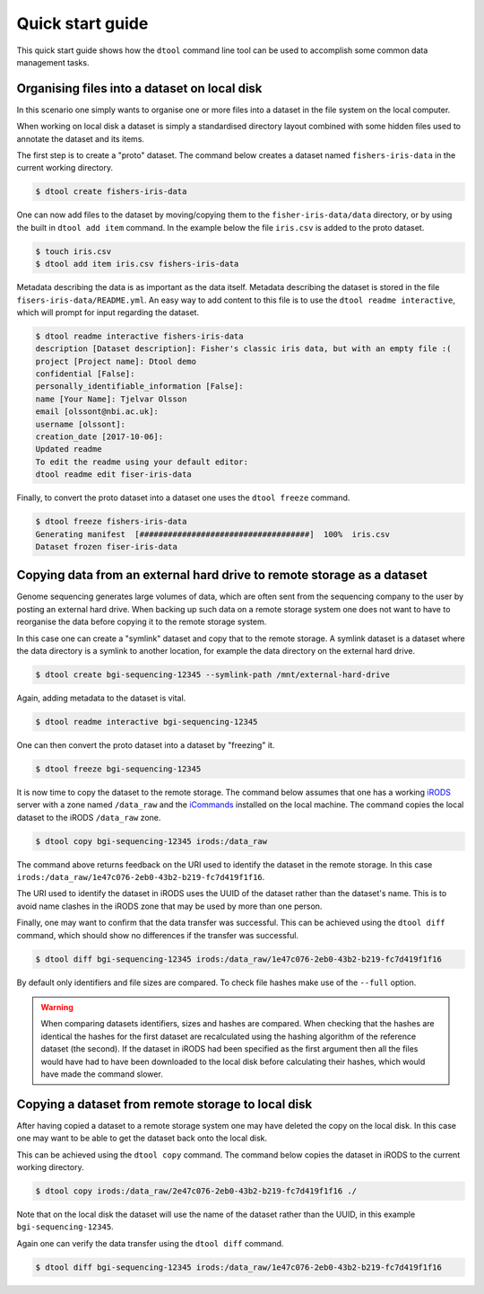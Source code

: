 Quick start guide
=================

This quick start guide shows how the ``dtool`` command line tool can be used to
accomplish some common data management tasks.

Organising files into a dataset on local disk
---------------------------------------------

In this scenario one simply wants to organise one or more files into a dataset
in the file system on the local computer.

When working on local disk a dataset is simply a standardised directory layout
combined with some hidden files used to annotate the dataset and its items.

The first step is to create a "proto" dataset. The command below creates a
dataset named ``fishers-iris-data`` in the current working directory.

.. code-block:: none

    $ dtool create fishers-iris-data

One can now add files to the dataset by moving/copying them to the
``fisher-iris-data/data`` directory, or by using the built in ``dtool add
item`` command. In the example below the file ``iris.csv`` is added to the
proto dataset.

.. code-block:: none

    $ touch iris.csv
    $ dtool add item iris.csv fishers-iris-data

Metadata describing the data is as important as the data itself. Metadata
describing the dataset is stored in the file ``fisers-iris-data/README.yml``.
An easy way to add content to this file is to use the ``dtool readme
interactive``, which will prompt for input regarding the dataset.

.. code-block:: none

    $ dtool readme interactive fishers-iris-data
    description [Dataset description]: Fisher's classic iris data, but with an empty file :(
    project [Project name]: Dtool demo
    confidential [False]:
    personally_identifiable_information [False]:
    name [Your Name]: Tjelvar Olsson
    email [olssont@nbi.ac.uk]:
    username [olssont]:
    creation_date [2017-10-06]:
    Updated readme
    To edit the readme using your default editor:
    dtool readme edit fiser-iris-data

Finally, to convert the proto dataset into a dataset one uses the ``dtool
freeze`` command.

.. code-block:: none

    $ dtool freeze fishers-iris-data
    Generating manifest  [####################################]  100%  iris.csv
    Dataset frozen fiser-iris-data


Copying data from an external hard drive to remote storage as a dataset
-----------------------------------------------------------------------

Genome sequencing generates large volumes of data, which are often sent from
the sequencing company to the user by posting an external hard drive. When
backing up such data on a remote storage system one does not want to have to
reorganise the data before copying it to the remote storage system.

In this case one can create a "symlink" dataset and copy that to the remote
storage. A symlink dataset is a dataset where the data directory is a symlink
to another location, for example the data directory on the external hard drive.

.. code-block:: none

    $ dtool create bgi-sequencing-12345 --symlink-path /mnt/external-hard-drive

Again, adding metadata to the dataset is vital.

.. code-block:: none

    $ dtool readme interactive bgi-sequencing-12345

One can then convert the proto dataset into a dataset by "freezing" it.

.. code-block:: none

    $ dtool freeze bgi-sequencing-12345

It is now time to copy the dataset to the remote storage. The command below
assumes that one has a working `iRODS <https://irods.org/>`_ server with a zone
named ``/data_raw`` and the `iCommands <https://irods.org/download/>`_
installed on the local machine. The command copies the local dataset to the
iRODS ``/data_raw`` zone.

.. code-block:: none

    $ dtool copy bgi-sequencing-12345 irods:/data_raw

The command above returns feedback on the URI used to identify the dataset in
the remote storage. In this case
``irods:/data_raw/1e47c076-2eb0-43b2-b219-fc7d419f1f16``.

The URI used to identify the dataset in iRODS uses the UUID of the dataset
rather than the dataset's name. This is to avoid name clashes in the iRODS zone
that may be used by more than one person.

Finally, one may want to confirm that the data transfer was successful. This
can be achieved using the ``dtool diff`` command, which should show no
differences if the transfer was successful.

.. code-block:: none

    $ dtool diff bgi-sequencing-12345 irods:/data_raw/1e47c076-2eb0-43b2-b219-fc7d419f1f16

By default only identifiers and file sizes are compared. To check file hashes
make use of the ``--full`` option.

.. warning:: When comparing datasets identifiers, sizes and hashes are
             compared. When checking that the hashes are identical the hashes
             for the first dataset are recalculated using the hashing algorithm
             of the reference dataset (the second). If the dataset in iRODS had
             been specified as the first argument then all the files would have
             had to have been downloaded to the local disk before calculating
             their hashes, which would have made the command slower. 


Copying a dataset from remote storage to local disk
---------------------------------------------------

After having copied a dataset to a remote storage system one may have deleted
the copy on the local disk. In this case one may want to be able to get the
dataset back onto the local disk.

This can be achieved using the ``dtool copy`` command. The command below copies
the dataset in iRODS to the current working directory.

.. code-block:: none

    $ dtool copy irods:/data_raw/2e47c076-2eb0-43b2-b219-fc7d419f1f16 ./

Note that on the local disk the dataset will use the name of the dataset rather
than the UUID, in this example ``bgi-sequencing-12345``.

Again one can verify the data transfer using the ``dtool diff`` command.

.. code-block:: none

    $ dtool diff bgi-sequencing-12345 irods:/data_raw/1e47c076-2eb0-43b2-b219-fc7d419f1f16
